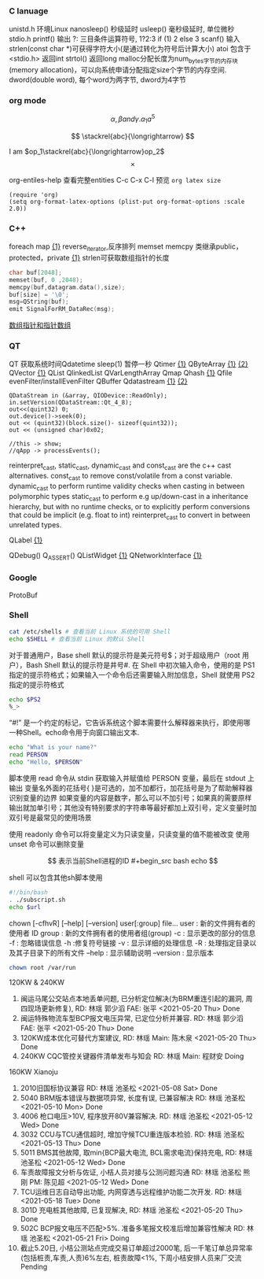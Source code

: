 *** C lanuage
unistd.h 环境Linux
nanosleep() 秒级延时
usleep() 毫秒级延时, 单位微秒
stdio.h
printf() 输出
?: 三目条件运算符号, 1?2:3 if (1) 2 else 3
scanf() 输入
strlen(const char *)可获得字符大小(是通过转化为符号后计算大小)
atoi 包含于 <stdio.h> 返回int
strtol() 返回long
malloc分配长度为num_bytes字节的内存块(memory allocation)，可以向系统申请分配指定size个字节的内存空间.
dword(double word), 每个word为两字节, dword为4字节 
*** org mode
\[
\alpha, \beta and \gamma.
a_{1}
a^{5}
\]

\begin{equation}
\sum\limits_{i=1}^n(Z_i * t)
\end{equation}

\begin{equation}
\frac{1^p+2^p+\cdot\cdot\cdot+n^p}{n^{1+p}}
\end{equation}

\[
\stackrel{abc}{\longrightarrow}
\]

I am $op_1\stackrel{abc}{\longrightarrow}op_2$
\[
\times
\]
\begin{equation}
Y=\left\{
\begin{aligned}
+1 & , & if & & X \geq \theta \\
-1 & , & if & & X < \theta
\end{aligned}
\right
\end{equation}

org-entiles-help 查看完整entities
C-c C-x C-l 预览
~org latex size~
#+BEGIN_SRC elisp
(require 'org)
(setq org-format-latex-options (plist-put org-format-options :scale 2.0))
#+END_SRC
*** C++
foreach
map [[https://blog.csdn.net/qq_41700151/article/details/81231688][{1}]] reverse_iterator,反序排列
memset
memcpy
类继承public，protected，private [[https://www.cnblogs.com/anSn/p/8763167.html][{1}]]
strlen可获取数组指针的长度
#+BEGIN_SRC cpp
char buf[2048];
memset(buf, 0 ,2048);
memcpy(buf,datagram.data(),size);
buf[size] = '\0';
msg=QString(buf);
emit SignalForRM_DataRec(msg);
#+END_SRC
[[https://www.cnblogs.com/do-your-best/p/11140491.html][数组指针和指针数组]]
*** QT
QT 获取系统时间Qdatetime
sleep(1) 暂停一秒
Qtimer [[https://www.cnblogs.com/doker/p/11150053.html][{1}]]
QByteArray [[https://www.e-learn.cn/content/qita/695559][{1}]] [[https://bbs.csdn.net/topics/360039473?list=1504051][{2}]]
QVector [[https://blog.csdn.net/zhangxuechao_/article/details/81942336][{1}]]
QList
QlinkedList
QVarLengthArray
Qmap
Qhash [[https://blog.csdn.net/weixin_39832367/article/details/85710986][{1}]]
Qfile
evenFilter/installEvenFilter
QBuffer
Qdatastream [[https://wenku.baidu.com/view/d5bf96425727a5e9846a6174.html][{1}]] [[https://blog.csdn.net/Aidam_Bo/article/details/85213030][{2}]]
#+BEGIN_SRC c++
QDataStream in (&array, QIODevice::ReadOnly);
in.setVersion(QDataStream::Qt_4_8);
out<<(quint32) 0;
out.device()->seek(0);
out << (quint32)(block.size()- sizeof(quint32));
out << (unsigned char)0x02;

//this -> show;
//qApp -> processEvents();
#+END_SRC

reinterpret_cast, static_cast, dynamic_cast and const_cast are the c++ cast alternatives.
const_cast to remove const/volatile from a const variable.
dynamic_cast to perform runtime validity checks when casting in between polymorphic types
static_cast to perform e.g up/down-cast in a inheritance hierarchy, but with no runtime checks, or to explicitly perform conversions that could be implicit (e.g. float to int)
reinterpret_cast to convert in between unrelated types.

QLabel [[https://blog.csdn.net/qq_37233607/article/details/78160822][{1}]]

QDebug()
Q_ASSERT()
QListWidget [[https://blog.csdn.net/Q1302182594/article/details/46120321][{1}]]
QNetworkInterface [[https://blog.csdn.net/qq78442761/article/details/81187013][{1}]]
*** Google
ProtoBuf
*** Shell
#+begin_src bash
cat /etc/shells # 查看当前 Linux 系统的可用 Shell
echo $SHELL # 查看当前 Linux 的默认 Shell
 #+end_src
对于普通用户，Base shell 默认的提示符是美元符号$；对于超级用户（root 用户），Bash Shell 默认的提示符是井号#.
在 Shell 中初次输入命令，使用的是 PS1 指定的提示符格式；如果输入一个命令后还需要输入附加信息，Shell 就使用 PS2 指定的提示符格式
#+begin_src  bash
echo $PS2
%_>
#+end_src
“#!” 是一个约定的标记，它告诉系统这个脚本需要什么解释器来执行，即使用哪一种Shell。echo命令用于向窗口输出文本.
#+begin_src bash
echo "What is your name?"
read PERSON
echo "Hello, $PERSON"
#+end_src
脚本使用 read 命令从 stdin 获取输入并赋值给 PERSON 变量，最后在 stdout 上输出
变量名外面的花括号{ }是可选的，加不加都行，加花括号是为了帮助解释器识别变量的边界
如果变量的内容是数字，那么可以不加引号；如果真的需要原样输出就加单引号；其他没有特别要求的字符串等最好都加上双引号，定义变量时加双引号是最常见的使用场景

使用 readonly 命令可以将变量定义为只读变量，只读变量的值不能被改变
使用 unset 命令可以删除变量

$$ 表示当前Shell进程的ID
#+begin_src bash
echo $$
#+end_src
shell 可以包含其他sh脚本使用
#+begin_src bash
#!/bin/bash
. ./subscript.sh
echo $url
#+end_src

chown [-cfhvR] [--help] [--version] user[:group] file...
    user : 新的文件拥有者的使用者 ID
    group : 新的文件拥有者的使用者组(group)
    -c : 显示更改的部分的信息
    -f : 忽略错误信息
    -h :修复符号链接
    -v : 显示详细的处理信息
    -R : 处理指定目录以及其子目录下的所有文件
    --help : 显示辅助说明
    --version : 显示版本
    #+begin_src bash
    chown root /var/run
    #+end_src
120KW & 240KW
1. 闽运马尾公交站点本地丢单问题, 已分析定位解决(为BRM重连引起的漏洞, 周四现场更新修复), RD: 林瑶 郭少滔 FAE: 张平 <2021-05-20 Thu> Done
2. 闽运特殊物流车型BCP报文电压异常, 已定位分析并兼容. RD: 林瑶 郭少滔 FAE: 张平  <2021-05-20 Thu> Done
3. 120KW成本优化可替代方案建议, RD: 林瑶 Main: 陈木泉  <2021-05-20 Thu> Done
4. 240KW CQC管控关键器件清单发布与知会 RD: 林瑶 Main: 程财安 Doing
160KW Xianoju
1. 2010旧国标协议兼容  RD: 林瑶 池圣松 <2021-05-08 Sat> Done
2. 5040 BRM版本错误与数据项异常, 长度有误, 已兼容解决 RD: 林瑶 池圣松 <2021-05-10 Mon> Done
3. 4006 枪口电压>10V, 程序放开80V兼容解决. RD: 林瑶 池圣松 <2021-05-12 Wed> Done
4. 3032 CCU与TCU通信超时, 增加守候TCU重连版本检验. RD: 林瑶 池圣松 <2021-05-13 Thu> Done
5. 5011 BMS其他故障, 取min{BCP最大电流, BCL需求电流}保持充电,  RD: 林瑶 池圣松 <2021-05-12 Wed> Done
6. 车责故障报文分析与佐证, 小桔人员对接与公测问题沟通 RD: 林瑶 池圣松 熊刚 PM: 陈见超 <2021-05-12 Wed> Done
7. TCU运维日志自动导出功能, 内网穿透与远程维护功能二次开发. RD: 林瑶 <2021-05-18 Tue> Done
8. 301D 充电桩其他故障, 已复现解决, RD: 林瑶 池圣松 <2021-05-20 Thu> Done
9. 502C BCP报文电压不匹配>5%. 准备多笔报文校准后增加兼容性解决 RD: 林瑶 池圣松 <2021-05-21 Fri> Doing
10. 截止5.20日, 小桔公测站点完成交易订单超过2000笔, 后一千笔订单总异常率(包括桩责,车责,人责)6%左右, 桩责故障<1%, 下周小桔安排人员来厂交流 Pending
